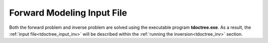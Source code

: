 .. _tdoctree_input_fwd:

Forward Modeling Input File
===========================


Both the forward problem and inverse problem are solved using the executable program **tdoctree.exe**. As a result, the :ref:`input file<tdoctree_input_inv>` will be described within the :ref:`running the inversion<tdoctree_inv>` section.



